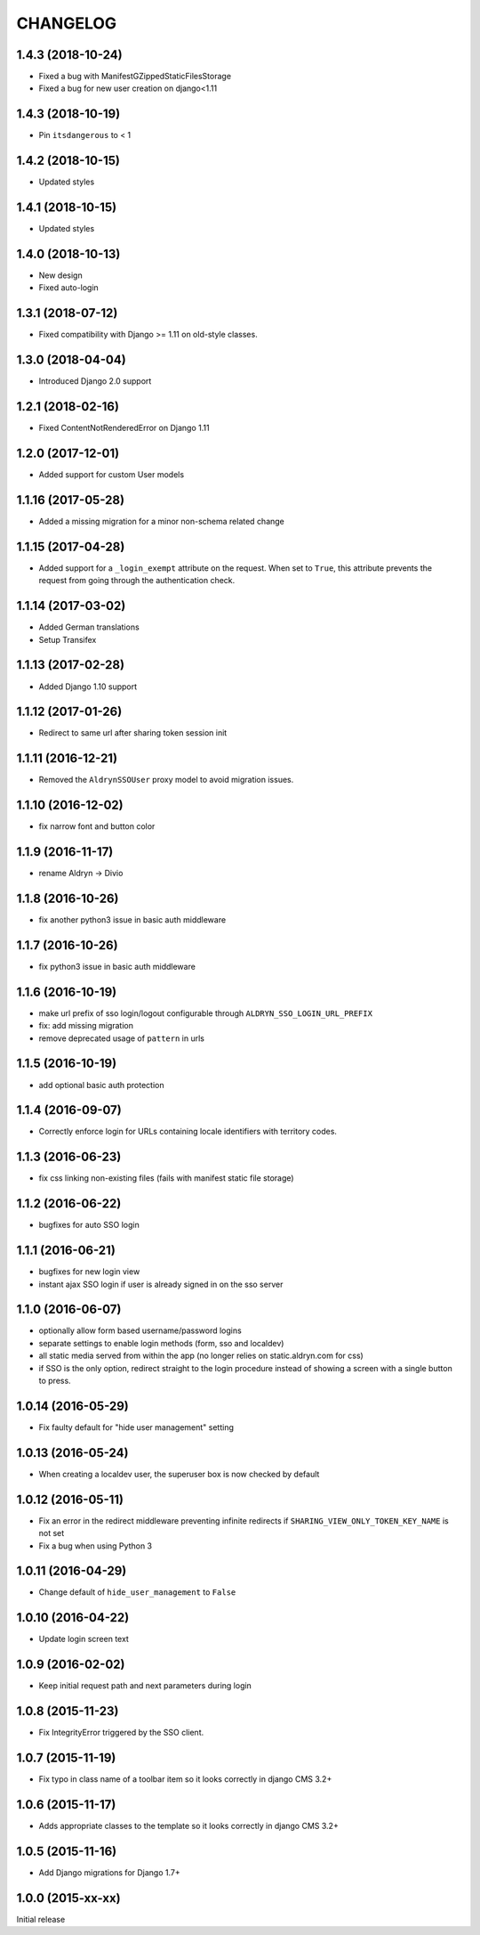 CHANGELOG
=========

1.4.3 (2018-10-24)
------------------

* Fixed a bug with ManifestGZippedStaticFilesStorage
* Fixed a bug for new user creation on django<1.11

1.4.3 (2018-10-19)
------------------

* Pin ``itsdangerous`` to < 1


1.4.2 (2018-10-15)
------------------

* Updated styles


1.4.1 (2018-10-15)
------------------

* Updated styles


1.4.0 (2018-10-13)
------------------

* New design
* Fixed auto-login


1.3.1 (2018-07-12)
-------------------

* Fixed compatibility with Django >= 1.11 on old-style classes.


1.3.0 (2018-04-04)
-------------------

* Introduced Django 2.0 support


1.2.1 (2018-02-16)
-------------------

* Fixed ContentNotRenderedError on Django 1.11


1.2.0 (2017-12-01)
-------------------

* Added support for custom User models


1.1.16 (2017-05-28)
-------------------

* Added a missing migration for a minor non-schema related change


1.1.15 (2017-04-28)
-------------------

* Added support for a ``_login_exempt`` attribute on the request.
  When set to ``True``, this attribute prevents the request from going through
  the authentication check.


1.1.14 (2017-03-02)
-------------------

* Added German translations
* Setup Transifex


1.1.13 (2017-02-28)
-------------------

* Added Django 1.10 support


1.1.12 (2017-01-26)
-------------------

* Redirect to same url after sharing token session init


1.1.11 (2016-12-21)
-------------------

* Removed the ``AldrynSSOUser`` proxy model to avoid migration issues.


1.1.10 (2016-12-02)
-------------------

* fix narrow font and button color


1.1.9 (2016-11-17)
------------------

* rename Aldryn -> Divio


1.1.8 (2016-10-26)
------------------

* fix another python3 issue in basic auth middleware


1.1.7 (2016-10-26)
------------------

* fix python3 issue in basic auth middleware


1.1.6 (2016-10-19)
------------------

* make url prefix of sso login/logout configurable through ``ALDRYN_SSO_LOGIN_URL_PREFIX``
* fix: add missing migration
* remove deprecated usage of ``pattern`` in urls


1.1.5 (2016-10-19)
------------------

* add optional basic auth protection


1.1.4 (2016-09-07)
------------------

* Correctly enforce login for URLs containing locale identifiers with territory codes.


1.1.3 (2016-06-23)
------------------

* fix css linking non-existing files (fails with manifest static file storage)

1.1.2 (2016-06-22)
------------------

* bugfixes for auto SSO login


1.1.1 (2016-06-21)
------------------

* bugfixes for new login view
* instant ajax SSO login if user is already signed in on the sso server


1.1.0 (2016-06-07)
------------------

* optionally allow form based username/password logins
* separate settings to enable login methods (form, sso and localdev)
* all static media served from within the app
  (no longer relies on static.aldryn.com for css)
* if SSO is the only option, redirect straight to the login procedure instead of
  showing a screen with a single button to press.


1.0.14 (2016-05-29)
-------------------

* Fix faulty default for "hide user management" setting


1.0.13 (2016-05-24)
-------------------

* When creating a localdev user, the superuser box is now checked by default


1.0.12 (2016-05-11)
-------------------

* Fix an error in the redirect middleware preventing infinite redirects if ``SHARING_VIEW_ONLY_TOKEN_KEY_NAME`` is not set
* Fix a bug when using Python 3


1.0.11 (2016-04-29)
-------------------

* Change default of ``hide_user_management`` to ``False``


1.0.10 (2016-04-22)
-------------------

* Update login screen text


1.0.9 (2016-02-02)
------------------

* Keep initial request path and next parameters during login


1.0.8 (2015-11-23)
------------------

* Fix IntegrityError triggered by the SSO client.


1.0.7 (2015-11-19)
------------------

* Fix typo in class name of a toolbar item so it looks correctly in django CMS 3.2+


1.0.6 (2015-11-17)
------------------

* Adds appropriate classes to the template so it looks correctly in django CMS 3.2+


1.0.5 (2015-11-16)
------------------

* Add Django migrations for Django 1.7+


1.0.0 (2015-xx-xx)
------------------

Initial release
